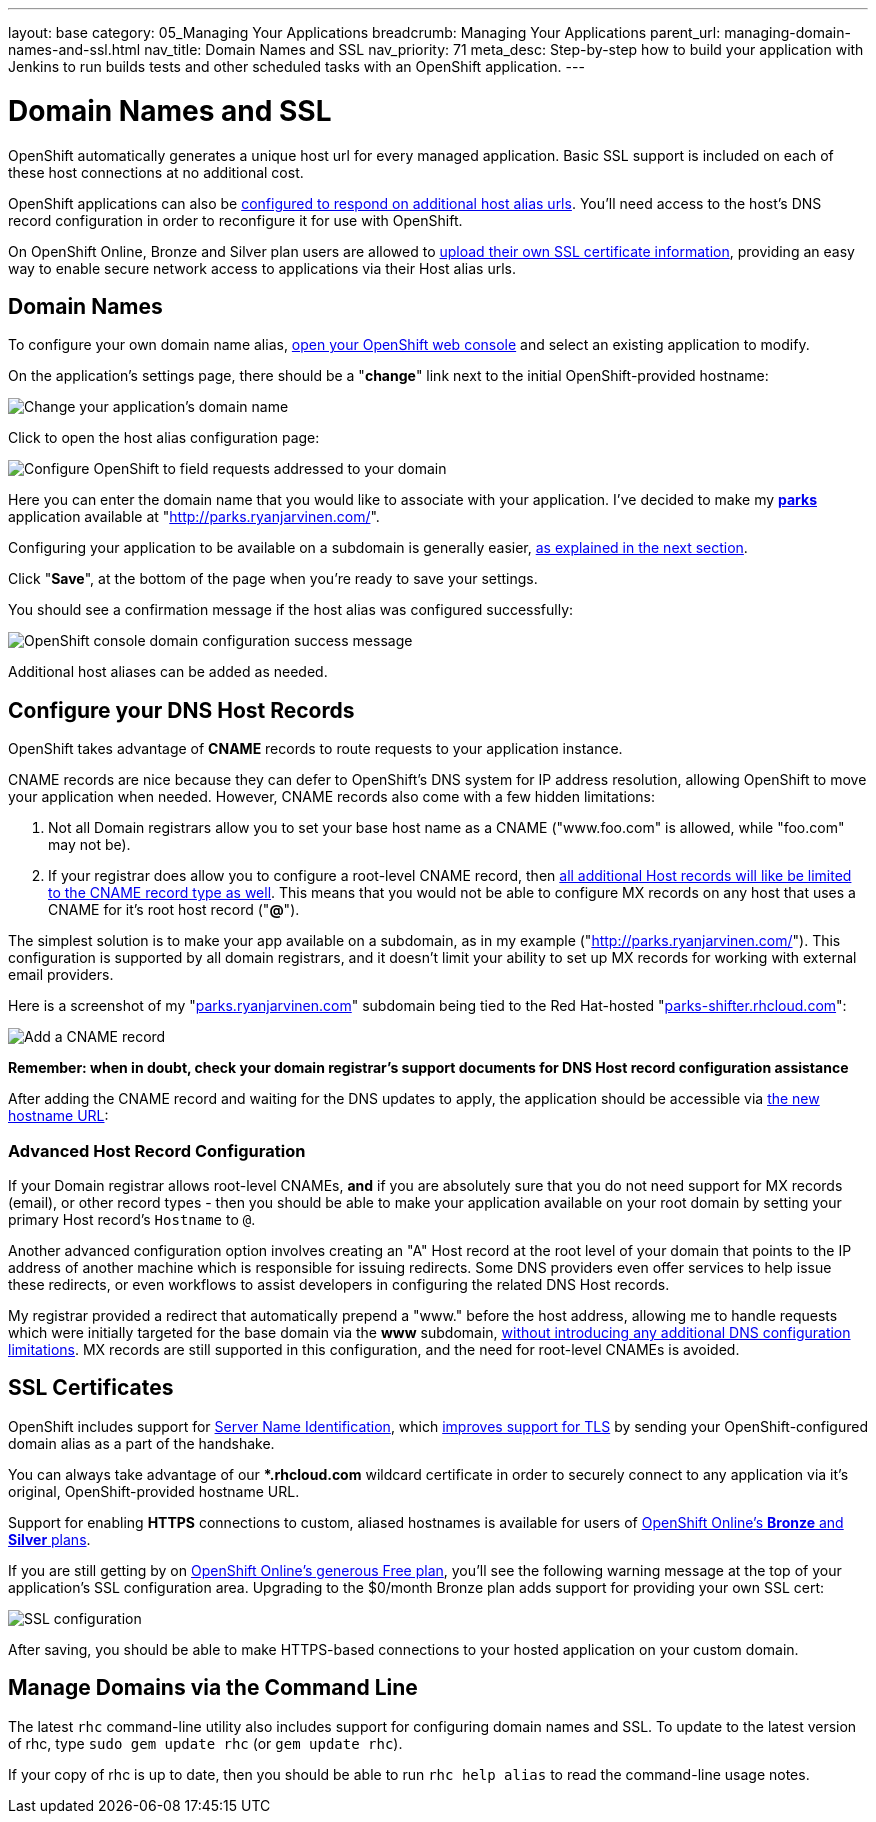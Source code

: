 ---
layout: base
category: 05_Managing Your Applications
breadcrumb: Managing Your Applications
parent_url: managing-domain-names-and-ssl.html
nav_title: Domain Names and SSL
nav_priority: 71
meta_desc: Step-by-step how to build your application with Jenkins to run builds tests and other scheduled tasks with an OpenShift application.
---

[float]
= Domain Names and SSL

OpenShift automatically generates a unique host url for every managed application.  Basic SSL support is included on each of these host connections at no additional cost.

OpenShift applications can also be link:#Domain-Names[configured to respond on additional host alias urls].  You'll need access to the host's DNS record configuration in order to reconfigure it for use with OpenShift.

On OpenShift Online, Bronze and Silver plan users are allowed to link:#SSL[upload their own SSL certificate information], providing an easy way to enable secure network access to applications via their Host alias urls.

[[Domain-Names]]
== Domain Names
To configure your own domain name alias, link:https://openshift.redhat.com/app/console/applications[open your OpenShift web console] and select an existing application to modify.  

On the application's settings page, there should be a "**change**" link next to the initial OpenShift-provided hostname:

image::openshift-console-change-name.png[Change your application's domain name]

Click to open the host alias configuration page:

image::openshift-console-domain-input.png[Configure OpenShift to field requests addressed to your domain]

Here you can enter the domain name that you would like to associate with your application.  I've decided to make my **link:https://www.openshift.com/blogs/instant-mapping-applications-with-postgis-and-nodejs[parks]** application available at "link:http://parks.ryanjarvinen.com/[http://parks.ryanjarvinen.com/]".

Configuring your application to be available on a subdomain is generally easier, link:#Advanced-DNS-configuration[as explained in the next section].

Click "**Save**", at the bottom of the page when you're ready to save your settings.

You should see a confirmation message if the host alias was configured successfully:

image::openshift-console-domain-name-added.png[OpenShift console domain configuration success message]

Additional host aliases can be added as needed.

[[Configure-DNS-records]]
== Configure your DNS Host Records
OpenShift takes advantage of **CNAME** records to route requests to your application instance.

CNAME records are nice because they can defer to OpenShift's DNS system for IP address resolution, allowing OpenShift to move your application when needed.  However, CNAME records also come with a few hidden limitations:

1. Not all Domain registrars allow you to set your base host name as a CNAME ("www.foo.com" is allowed, while "foo.com" may not be).
2. If your registrar does allow you to configure a root-level CNAME record, then link:http://tools.ietf.org/search/rfc1912#section-2.4[all additional Host records will like be limited to the CNAME record type as well]. This means that you would not be able to configure MX records on any host that uses a CNAME for it's root host record ("**@**").

The simplest solution is to make your app available on a subdomain, as in my example ("link:http://parks.ryanjarvinen.com/[http://parks.ryanjarvinen.com/]").  This configuration is supported by all domain registrars, and it doesn't limit your ability to set up MX records for working with external email providers.

Here is a screenshot of my "link:http://parks.ryanjarvinen.com/[parks.ryanjarvinen.com]" subdomain being tied to the Red Hat-hosted "link:http://parks-shifter.rhcloud.com/[parks-shifter.rhcloud.com]":

image::Adding-a-CNAME-record.png[Add a CNAME record]

*Remember: when in doubt, check your domain registrar's support documents for DNS Host record configuration assistance*

After adding the CNAME record and waiting for the DNS updates to apply, the application should be accessible via link:http://parks.ryanjarvinen.com/[the new hostname URL]:

[[Advanced-DNS-configuration]]
=== Advanced Host Record Configuration
If your Domain registrar allows root-level CNAMEs, *and* if you are absolutely sure that you do not need support for MX records (email), or other record types - then you should be able to make your application available on your root domain by setting your primary Host record's `Hostname` to `@`.

Another advanced configuration option involves creating an "A" Host record at the root level of your domain that points to the IP address of another machine which is responsible for issuing redirects.  Some DNS providers even offer services to help issue these redirects, or even workflows to assist developers in configuring the related DNS Host records.

My registrar provided a redirect that automatically prepend a "www." before the host address, allowing me to handle requests which were initially targeted for the base domain via the **www** subdomain, link:http://tools.ietf.org/search/rfc1912#section-2.4[without introducing any additional DNS configuration limitations]. MX records are still supported in this configuration, and the need for root-level CNAMEs is avoided. 

[[SSL]]
== SSL Certificates
OpenShift includes support for link:http://en.wikipedia.org/wiki/Server_Name_Indication[Server Name Identification], which link:http://en.wikipedia.org/wiki/Server_Name_Indication#How_SNI_fixes_the_problem[improves support for TLS] by sending your OpenShift-configured domain alias as a part of the handshake.

You can always take advantage of our ***.rhcloud.com** wildcard certificate in order to securely connect to any application via it's original, OpenShift-provided hostname URL.  

Support for enabling **HTTPS** connections to custom, aliased hostnames is available for users of link:https://www.openshift.com/products/pricing[OpenShift Online's **Bronze** and **Silver** plans].  

If you are still getting by on link:https://www.openshift.com/products/pricing[OpenShift Online's generous Free plan], you'll see the following warning message at the top of your application's SSL configuration area.  Upgrading to the $0/month Bronze plan adds support for providing your own SSL cert:

image::openshift-console-ssl-config.png[SSL configuration]

After saving, you should be able to make HTTPS-based connections to your hosted application on your custom domain.

[[command-line]]
== Manage Domains via the Command Line
The latest `rhc` command-line utility also includes support for configuring domain names and SSL.  To update to the latest version of rhc, type `sudo gem update rhc` (or `gem update rhc`).

If your copy of rhc is up to date, then you should be able to run `rhc help alias` to read the command-line usage notes.
